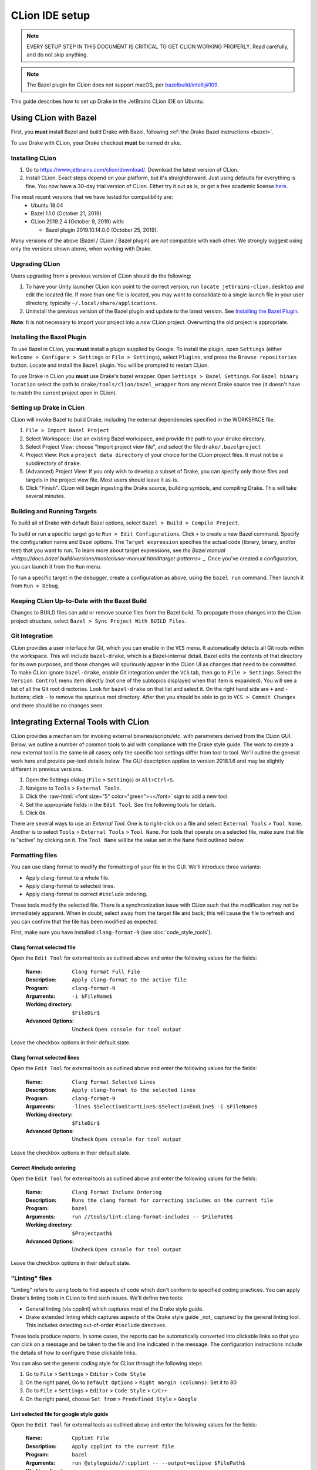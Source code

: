 ***************
CLion IDE setup
***************

.. note::

  EVERY SETUP STEP IN THIS DOCUMENT IS CRITICAL TO GET CLION WORKING
  PROPERLY.  Read carefully, and do not skip anything.

.. note::

  The Bazel plugin for CLion does not support macOS, per
  `bazelbuild/intellij#109 <https://github.com/bazelbuild/intellij/issues/109>`_.

This guide describes how to set up Drake in the JetBrains CLion IDE on Ubuntu.

Using CLion with Bazel
======================

First, you **must** install Bazel and build Drake with Bazel, following
:ref:`the Drake Bazel instructions <bazel>`.

To use Drake with CLion, your Drake checkout **must** be named ``drake``.

Installing CLion
----------------

1. Go to https://www.jetbrains.com/clion/download/. Download the latest version
   of CLion.
2. Install CLion. Exact steps depend on your platform, but it's
   straightforward. Just using defaults for everything is fine. You now have a
   30-day trial version of CLion. Either try it out as is, or get a free
   academic license `here <https://www.jetbrains.com/shop/eform/students>`_.

The most recent versions that we have tested for compatibility are:
  - Ubuntu 18.04
  - Bazel 1.1.0 (October 21, 2019)
  - CLion 2019.2.4 (October 9, 2019) with:

    - Bazel plugin 2019.10.14.0.0 (October 25, 2019).

Many versions of the above (Bazel / CLion / Bazel plugin) are *not* compatible
with each other.  We strongly suggest using only the versions shown above, when
working with Drake.

Upgrading CLion
---------------

Users upgrading from a previous version of CLion should do the following:

1. To have your Unity launcher CLion icon point to the correct version,
   run ``locate jetbrains-clion.desktop`` and edit the located file. If more
   than one file is located, you may want to consolidate to a single launch file
   in your user directory, typically ``~/.local/share/applications``.
2. Uninstall the previous version of the Bazel plugin and update to the latest
   version. See `Installing the Bazel Plugin`_.

**Note**: It is not necessary to import your project into a *new* CLion project.
Overwriting the old project is appropriate.

Installing the Bazel Plugin
---------------------------

To use Bazel in CLion, you **must** install a plugin supplied by Google.  To
install the plugin, open ``Settings`` (either ``Welcome > Configure >
Settings`` or ``File > Settings``), select ``Plugins``, and press the ``Browse
repositories`` button.  Locate and install the ``Bazel`` plugin. You will be
prompted to restart CLion.

To use Drake in CLion you **must** use Drake's bazel wrapper.
Open ``Settings > Bazel Settings``.  For ``Bazel binary location`` select the
path to ``drake/tools/clion/bazel_wrapper`` from any recent Drake source tree
(it doesn't have to match the current project open in CLion).

Setting up Drake in CLion
-------------------------
CLion will invoke Bazel to build Drake, including the external dependencies
specified in the WORKSPACE file.

1. ``File > Import Bazel Project``
2. Select Workspace: Use an existing Bazel workspace, and provide the path to
   your ``drake`` directory.
3. Select Project View: choose "Import project view file", and
   select the file ``drake/.bazelproject``
4. Project View: Pick a ``project data directory`` of your choice for the
   CLion project files. It must not be a subdirectory of ``drake``.
5. (Advanced) Project View: If you only wish to develop a subset of Drake,
   you can specify only those files and targets in the project view file.
   Most users should leave it as-is.
6. Click "Finish".  CLion will begin ingesting the Drake source, building
   symbols, and compiling Drake. This will take several minutes.

Building and Running Targets
----------------------------

To build all of Drake with default Bazel options, select
``Bazel > Build > Compile Project``.

To build or run a specific target go to ``Run > Edit Configurations``. Click
``+`` to create a new Bazel command.  Specify the configuration name and Bazel
options. The ``Target expression`` specifies the actual code (library, binary,
and/or test) that you want to run. To learn more about target expressions, see
`the Bazel manual
<https://docs.bazel.build/versions/master/user-manual.html#target-patterns>`
_. Once you've created a configuration, you can launch it from the ``Run`` menu.

To run a specific target in the debugger, create a configuration as above,
using the ``bazel run`` command. Then launch it from ``Run > Debug``.

Keeping CLion Up-to-Date with the Bazel Build
---------------------------------------------

Changes to BUILD files can add or remove source files from the Bazel build.
To propagate those changes into the CLion project structure, select
``Bazel > Sync Project With BUILD Files``.

Git Integration
---------------

CLion provides a user interface for Git, which you can enable in the ``VCS``
menu.  It automatically detects all Git roots within the workspace. This will
include ``bazel-drake``, which is a Bazel-internal detail. Bazel edits
the contents of that directory for its own purposes, and those changes will
spuriously appear in the CLion UI as changes that need to be committed. To make
CLion ignore ``bazel-drake``, enable Git integration under the ``VCS``
tab, then go to ``File > Settings``. Select the ``Version Control`` menu item
directly (not one of the subtopics displayed when that item is expanded). You
will see a list of all the Git root directories. Look for ``bazel-drake``
on that list and select it. On the right hand side are ``+`` and ``-`` buttons;
click ``-`` to remove the spurious root directory. After that you should be
able to go to ``VCS > Commit Changes`` and there should be no changes seen.

Integrating External Tools with CLion
=====================================

.. role:: raw-html(raw)
   :format: html

CLion provides a mechanism for invoking external binaries/scripts/etc. with
parameters derived from the CLion GUI. Below, we outline a number of common
tools to aid with compliance with the Drake style guide. The work to create
a new external tool is the same in all cases; only the specific tool settings
differ from tool to tool. We'll outline the general work here and provide
per-tool details below. The GUI description applies to version 2018.1.6 and
may be slightly different in previous versions.

1. Open the Settings dialog (``File`` > ``Settings``) or ``Alt+Ctrl+S``.
2. Navigate to ``Tools`` > ``External Tools``.
3. Click the :raw-html:`<font size="5" color="green">+</font>` sign to add a new
   tool.
4. Set the appropriate fields in the ``Edit Tool``. See the following tools for
   details.
5. Click ``Ok``.

There are several ways to use an *External Tool*. One is to right-click on a
file and select ``External Tools`` > ``Tool Name``. Another is to select
``Tools`` > ``External Tools`` > ``Tool Name``. For tools that operate on a
selected file, make sure that file is "active" by clicking on it. The
``Tool Name`` will be the value set in the ``Name`` field outlined below.

.. _integrating_format_tools_with_clion:

Formatting files
----------------

You can use clang format to modify the formatting of your file in the GUI. We'll
introduce three variants:

- Apply clang-format to a whole file.
- Apply clang-format to selected lines.
- Apply clang-format to correct ``#include`` ordering.

These tools modify the selected file. There is a synchronization issue with
CLion such that the modification may not be immediately apparent. When in doubt,
select away from the target file and back; this will cause the file to refresh
and you can confirm that the file has been modified as expected.

First, make sure you have installed ``clang-format-9``
(see :doc:`code_style_tools`).

Clang format selected file
^^^^^^^^^^^^^^^^^^^^^^^^^^

Open the ``Edit Tool`` for external tools as outlined above and enter the
following values for the fields:

  :Name: ``Clang Format Full File``
  :Description: ``Apply clang-format to the active file``
  :Program: ``clang-format-9``
  :Arguments: ``-i $FileName$``
  :Working directory: ``$FileDir$``
  :Advanced Options: Uncheck ``Open console for tool output``

Leave the checkbox options in their default state.

Clang format selected lines
^^^^^^^^^^^^^^^^^^^^^^^^^^^

Open the ``Edit Tool`` for external tools as outlined above and enter the
following values for the fields:

  :Name: ``Clang Format Selected Lines``
  :Description: ``Apply clang-format to the selected lines``
  :Program: ``clang-format-9``
  :Arguments: ``-lines $SelectionStartLine$:$SelectionEndLine$ -i $FileName$``
  :Working directory: ``$FileDir$``
  :Advanced Options: Uncheck ``Open console for tool output``

Leave the checkbox options in their default state.

Correct #include ordering
^^^^^^^^^^^^^^^^^^^^^^^^^

Open the ``Edit Tool`` for external tools as outlined above and enter the
following values for the fields:

  :Name: ``Clang Format Include Ordering``
  :Description: ``Runs the clang format for correcting includes on the current
                  file``
  :Program: ``bazel``
  :Arguments: ``run //tools/lint:clang-format-includes -- $FilePath$``
  :Working directory: ``$Projectpath$``
  :Advanced Options: Uncheck ``Open console for tool output``

Leave the checkbox options in their default state.

.. _integrating_lint_tools_with_clion:

"Linting" files
---------------

"Linting" refers to using tools to find aspects of code which don't conform
to specified coding practices. You can apply Drake's linting tools in CLion to
find such issues. We'll define two tools:

- General linting (via cpplint) which captures most of the Drake style guide.
- Drake extended linting which captures aspects of the Drake style guide _not_
  captured by the general linting tool. This includes detecting out-of-order
  ``#include`` directives.

These tools produce reports. In some cases, the reports can be automatically
converted into clickable links so that you can click on a message and be taken
to the file and line indicated in the message. The configuration instructions
include the details of how to configure these clickable links.

You can also set the general coding style for CLion through the following steps

1. Go to ``File`` > ``Settings`` > ``Editor`` > ``Code Style``
2. On the right panel, Go to ``Default Options`` > ``Right margin (columns)``:
   Set it to 80
3. Go to ``File`` > ``Settings`` > ``Editor`` > ``Code Style`` > ``C/C++``
4. On the right panel, choose ``Set from`` > ``Predefined Style`` > ``Google``

Lint selected file for google style guide
^^^^^^^^^^^^^^^^^^^^^^^^^^^^^^^^^^^^^^^^^

Open the ``Edit Tool`` for external tools as outlined above and enter the
following values for the fields:

  :Name: ``Cpplint File``
  :Description: ``Apply cpplint to the current file``
  :Program: ``bazel``
  :Arguments: ``run @styleguide//:cpplint -- --output=eclipse
                 $FilePath$``
  :Working directory: ``$Projectpath$``
  :Advanced Options: Confirm ``Open console for tool output`` is checked

To configure the clickable links, enter the following string in the ``Advanced
Options`` > ``Output filters`` window:

    ``$FILE_PATH$:$LINE$``

Lint selected file for Drake style addenda
^^^^^^^^^^^^^^^^^^^^^^^^^^^^^^^^^^^^^^^^^^

This tool is a supplement to the google style cpplint. It tests for additional
style requirements which are otherwise missed by the general tool. The primary
reason to run this is to confirm that the order of the ``#include`` statements
is correct.

Open the ``Edit Tool`` for external tools as outlined above and enter the
following values for the fields:

  :Name: ``Drake Lint File``
  :Description: ``Apply drake lint to the current file``
  :Program: ``bazel``
  :Arguments: ``run //tools/lint:drakelint -- $FilePath$``
  :Working directory: ``$Projectpath$``
  :Advanced Options: Confirm ``Open console for tool output`` is checked

In the event of finding a lint problem (e.g., out-of-order include files), the
CLion output will contain a *single* clickable link. This link is only the
*first* error encountered in the include section; there may be more. The link
merely provides a hint to the developer to see the problem area. Rather than
fixing by hand, we strongly recommend executing the ``Clang Format Include
Ordering`` external tool on the file.

Alternative linting configuration
^^^^^^^^^^^^^^^^^^^^^^^^^^^^^^^^^

The linting tools have been configured to use the bazel system. The advantage in
doing so is that it guarantees that the tools are built prior to being used.
However, bazel only allows one instance of bazel to run at a time. For example,
if building Drake in a command-line window, it would be impossible to lint files
at the same time.

The work around is to change the configurations to execute the binaries
directly. This approach generally works but will fail if the corresponding bazel
targets have not been built. The tools would need to be built prior to
execution.

With this warning in place, you can make the following modifications to the
linting tools to be able to lint and compile simultaneously.

Google style guide linting
""""""""""""""""""""""""""

Change the following fields in the instructions given above:

  :Program: ``bazel-bin/external/styleguide/cpplint_binary``
  :Arguments: ``--output=eclipse $FilePath$``

Building the google styleguide lint tool:

``bazel build @styleguide//:cpplint``

Drake style addenda
"""""""""""""""""""

Change the following fields in the instructions given above:

  :Program: ``bazel-bin/tools/lint/drakelint``
  :Arguments: ``$FilePath$``

Building the drake addenda lint tool:

``bazel build //tools/lint:drakelint``
